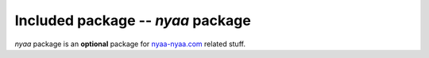 Included package -- *nyaa* package
==================================
*nyaa* package is an **optional** package for `nyaa-nyaa.com <http://nyaa-nyaa.com/>`_ related stuff.

.. module:: nyaa.gcalendar
   :synopsis: A module for retreiving events from nyaa-nyaa.com's event calendar.

.. module:: nyaa.pointsgame

.. module:: nyaa.topicmanager
